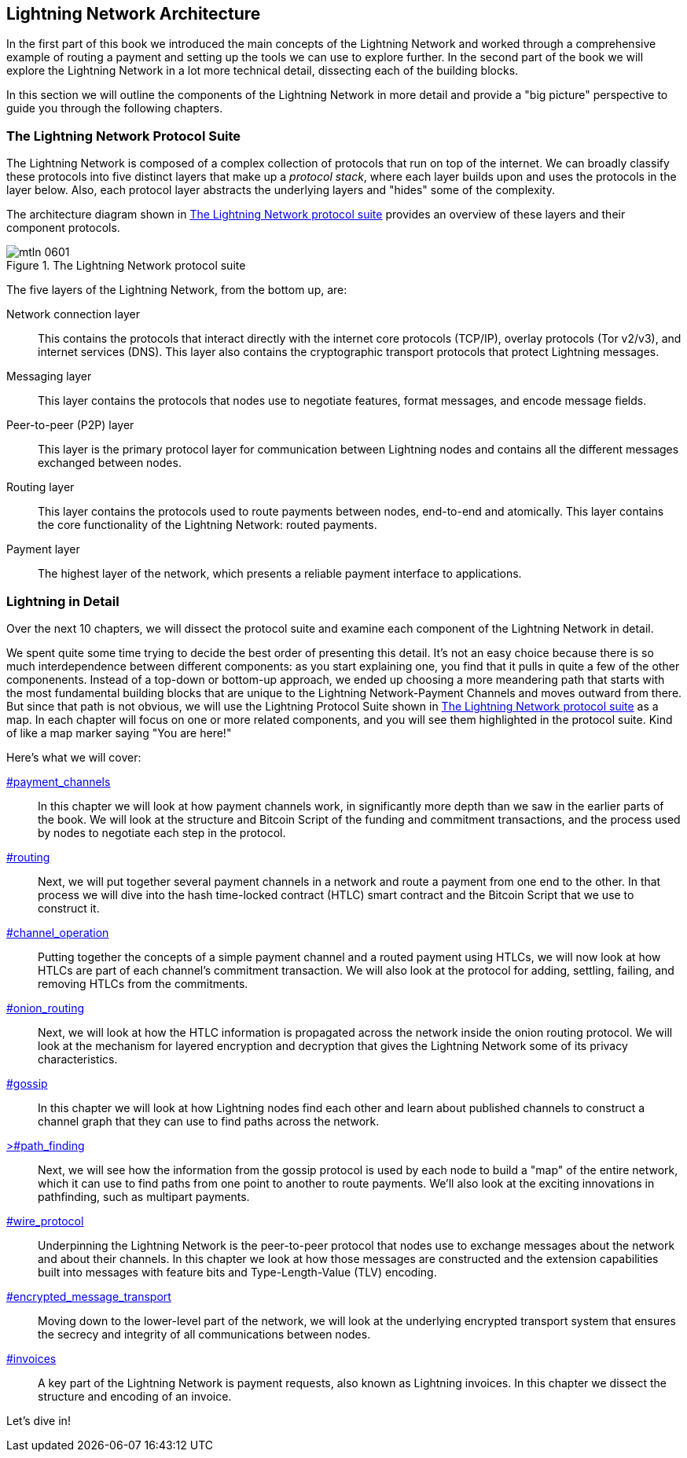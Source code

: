 == Lightning Network Architecture

((("architecture, Lightning Network", id="ix_06_lightning_architecture-asciidoc0", range="startofrange")))In the first part of this book we introduced the main concepts of the Lightning Network and worked through a comprehensive example of routing a payment and setting up the tools we can use to explore further. In the second part of the book we will explore the Lightning Network in a lot more technical detail, dissecting each of the building blocks.

In this section we will outline the components of the Lightning Network in more detail and provide a "big picture" perspective to guide you through the following chapters.

=== The Lightning Network Protocol Suite

((("architecture, Lightning Network","protocol suite")))((("protocol stack")))The Lightning Network is composed of a complex collection of protocols that run on top of the internet. We can broadly classify these protocols into five distinct layers that make up a _protocol stack_, where each layer builds upon and uses the protocols in the layer below. Also, each protocol layer abstracts the underlying layers and "hides" some of the complexity.

The architecture diagram shown in <<lightning_network_protocol_suite>> provides an overview of these layers and their component protocols.

[[lightning_network_protocol_suite]]
.The Lightning Network protocol suite
image::images/mtln_0601.png[]

((("architecture, Lightning Network","layers")))The five layers of the Lightning Network, from the bottom up, are:

Network connection layer:: This contains the protocols that interact directly with the internet core protocols (TCP/IP), overlay protocols (Tor v2/v3), and internet services (DNS). This layer also contains the cryptographic transport protocols that protect Lightning pass:[<span class="keep-together">messages</span>].

Messaging layer:: This layer contains the protocols that nodes use to negotiate features, format messages, and encode message fields.

Peer-to-peer (P2P) layer:: This layer is the primary protocol layer for communication between Lightning nodes and contains all the different messages exchanged between nodes.

Routing layer:: This layer contains the protocols used to route payments between nodes, end-to-end and atomically. This layer contains the core functionality of the Lightning Network: routed payments.

Payment layer:: The highest layer of the network, which presents a reliable payment interface to applications.

=== Lightning in Detail

((("architecture, Lightning Network","outline of details")))Over the next 10 chapters, we will dissect the protocol suite and examine each component of the Lightning Network in detail.

We spent quite some time trying to decide the best order of presenting this detail. It's not an easy choice because there is so much interdependence between different components: as you start explaining one, you find that it pulls in quite a few of the other componenents. Instead of a top-down or bottom-up approach, we ended up choosing a more meandering path that starts with the most fundamental building blocks that are unique to the Lightning Network-Payment Channels and moves outward from there. But since that path is not obvious, we will use the Lightning Protocol Suite shown in <<lightning_network_protocol_suite>> as a map. In each chapter will focus on one or more related components, and you will see them highlighted in the protocol suite. Kind of like a map marker saying "You are here!"

Here's what we will cover:

pass:[<a data-type="xref" href="payment_channels" data-xrefstyle="chap-num-title">#payment_channels</a>]:: In this chapter we will look at how payment channels work, in significantly more depth than we saw in the earlier parts of the book. We will look at the structure and Bitcoin Script of the funding and commitment transactions, and the process used by nodes to negotiate each step in the protocol.

pass:[<a data-type="xref" href="#routing" data-xrefstyle="chap-num-title">#routing</a>]:: Next, we will put together several payment channels in a network and route a payment from one end to the other. In that process we will dive into the hash time-locked contract (HTLC) smart contract and the Bitcoin Script that we use to construct it.

pass:[<a data-type="xref" href="#channel_operation" data-xrefstyle="chap-num-title">#channel_operation</a>]:: Putting together the concepts of a simple payment channel and a routed payment using HTLCs, we will now look at how HTLCs are part of each channel's commitment transaction. We will also look at the protocol for adding, settling, failing, and removing HTLCs from the commitments.

pass:[<a data-type="xref" href="#onion_routing" data-xrefstyle="chap-num-title">#onion_routing</a>]:: Next, we will look at how the HTLC information is propagated across the network inside the onion routing protocol. We will look at the mechanism for layered encryption and decryption that gives the Lightning Network some of its privacy characteristics.

pass:[<a data-type="xref" href="#gossip" data-xrefstyle="chap-num-title">#gossip</a>]:: In this chapter we will look at how Lightning nodes find each other and learn about published channels to construct a channel graph that they can use to find paths across the network.

pass:[<a data-type="xref" href="#path_finding" data-xrefstyle="chap-num-title">>#path_finding</a>]:: Next, we will see how the information from the gossip protocol is used by each node to build a "map" of the entire network, which it can use to find paths from one point to another to route payments. We'll also look at the exciting innovations in pathfinding, such as multipart payments.

pass:[<a data-type="xref" href="#wire_protocol" data-xrefstyle="chap-num-title">#wire_protocol</a>]:: Underpinning the Lightning Network is the peer-to-peer protocol that nodes use to exchange messages about the network and about their channels. In this chapter we look at how those messages are constructed and the extension capabilities built into messages with feature bits and Type-Length-Value (TLV) encoding.

pass:[<a data-type="xref" href="#encrypted_message_transport" data-xrefstyle="chap-num-title">#encrypted_message_transport</a>]:: Moving down to the lower-level part of the network, we will look at the underlying encrypted transport system that ensures the secrecy and integrity of all communications between nodes.(((range="endofrange", startref="ix_06_lightning_architecture-asciidoc0")))

pass:[<a data-type="xref" href="#invoices" data-xrefstyle="chap-num-title">#invoices</a>]:: A key part of the Lightning Network is payment requests, also known as Lightning invoices. In this chapter we dissect the structure and encoding of an invoice.

Let's dive in!
